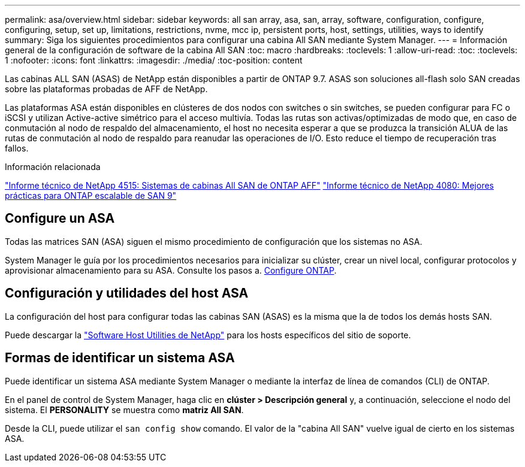 ---
permalink: asa/overview.html 
sidebar: sidebar 
keywords: all san array, asa, san, array, software, configuration, configure, configuring, setup, set up, limitations, restrictions, nvme, mcc ip, persistent ports, host, settings, utilities, ways to identify 
summary: Siga los siguientes procedimientos para configurar una cabina All SAN mediante System Manager. 
---
= Información general de la configuración de software de la cabina All SAN
:toc: macro
:hardbreaks:
:toclevels: 1
:allow-uri-read: 
:toc: 
:toclevels: 1
:nofooter: 
:icons: font
:linkattrs: 
:imagesdir: ./media/
:toc-position: content


[role="lead"]
Las cabinas ALL SAN (ASAS) de NetApp están disponibles a partir de ONTAP 9.7. ASAS son soluciones all-flash solo SAN creadas sobre las plataformas probadas de AFF de NetApp.

Las plataformas ASA están disponibles en clústeres de dos nodos con switches o sin switches, se pueden configurar para FC o iSCSI y utilizan Active-active simétrico para el acceso multivía. Todas las rutas son activas/optimizadas de modo que, en caso de conmutación al nodo de respaldo del almacenamiento, el host no necesita esperar a que se produzca la transición ALUA de las rutas de conmutación al nodo de respaldo para reanudar las operaciones de I/O. Esto reduce el tiempo de recuperación tras fallos.

.Información relacionada
link:http://www.netapp.com/us/media/tr-4515.pdf["Informe técnico de NetApp 4515: Sistemas de cabinas All SAN de ONTAP AFF"^]
 link:http://www.netapp.com/us/media/tr-4080.pdf["Informe técnico de NetApp 4080: Mejores prácticas para ONTAP escalable de SAN 9"^]



== Configure un ASA

Todas las matrices SAN (ASA) siguen el mismo procedimiento de configuración que los sistemas no ASA.

System Manager le guía por los procedimientos necesarios para inicializar su clúster, crear un nivel local, configurar protocolos y aprovisionar almacenamiento para su ASA. Consulte los pasos a. xref:task_configure_ontap.html[Configure ONTAP].



== Configuración y utilidades del host ASA

La configuración del host para configurar todas las cabinas SAN (ASAS) es la misma que la de todos los demás hosts SAN.

Puede descargar la link:https://mysupport.netapp.com/NOW/cgi-bin/software["Software Host Utilities de NetApp"^] para los hosts específicos del sitio de soporte.



== Formas de identificar un sistema ASA

Puede identificar un sistema ASA mediante System Manager o mediante la interfaz de línea de comandos (CLI) de ONTAP.

En el panel de control de System Manager, haga clic en *clúster > Descripción general* y, a continuación, seleccione el nodo del sistema. El *PERSONALITY* se muestra como *matriz All SAN*.

Desde la CLI, puede utilizar el `san config show` comando. El valor de la "cabina All SAN" vuelve igual de cierto en los sistemas ASA.
